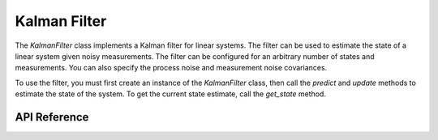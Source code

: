 Kalman Filter
*************

The `KalmanFilter` class implements a Kalman filter for linear systems. The
filter can be used to estimate the state of a linear system given noisy
measurements. The filter can be configured for an arbitrary number of states
and measurements. You can also specify the process noise and measurement noise
covariances.

To use the filter, you must first create an instance of the `KalmanFilter`
class, then call the `predict` and `update` methods to estimate the state of
the system. To get the current state estimate, call the `get_state` method.

.. ---------------------------- API Reference ----------------------------------

API Reference
-------------

.. include-build-file:: inc/kalman_filter.inc
